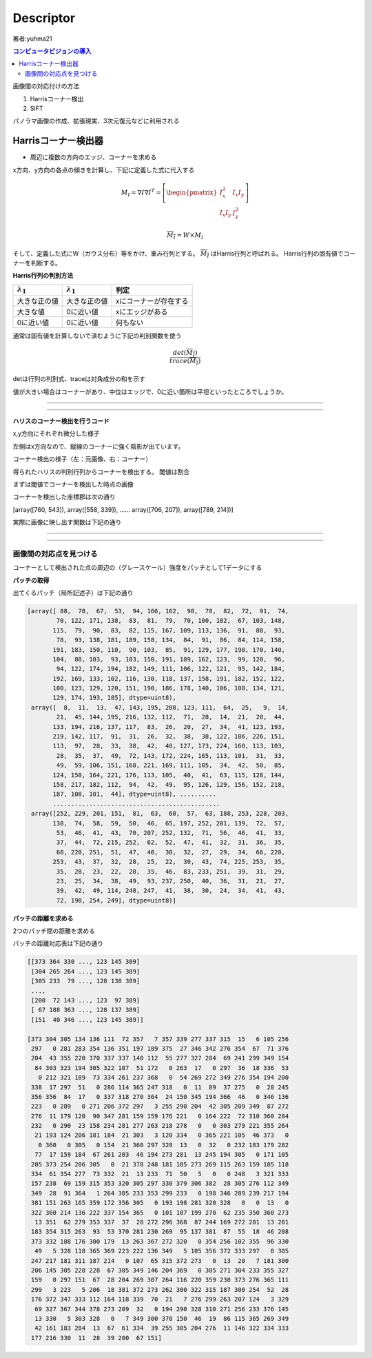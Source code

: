 =================================
Descriptor
=================================

著者:yuhma21

.. contents:: コンピュータビジョンの導入
   :depth: 2

画像間の対応付けの方法

#. Harrisコーナー検出
#. SIFT

パノラマ画像の作成、拡張現実、3次元復元などに利用される

Harrisコーナー検出器
===============================================

* 周辺に複数の方向のエッジ、コーナーを求める

x方向、y方向の各点の傾きを計算し、下記に定義した式に代入する

.. math::

   M_I = \nabla I \nabla I^{T} = \left[ \begin{pmatrix} I_x^{2} & I_x I_y \\
   I_x I_y & I_y^{2} \end{pmatrix} \right]

   \overline{M_I} = W \times M_I

そして、定義した式にW（ガウス分布）等をかけ、重み行列とする。 :math:`\overline{M_I}` はHarris行列と呼ばれる。
Harris行列の固有値でコーナーを判断する。

**Harris行列の判別方法**

===================  ===================  ============================
:math:`\lambda _1`   :math:`\lambda _1`    判定
===================  ===================  ============================
大きな正の値            大きな正の値             xにコーナーが存在する
大きな値               0に近い値               xにエッジがある
0に近い値              0に近い値               何もない
===================  ===================  ============================

通常は固有値を計算しないで済むように下記の判別関数を使う

.. math::
   
   \frac{det(\overline{M_I})}{trace(\overline{M_I})}

detは行列の判別式、traceは対角成分の和を示す

値が大きい場合はコーナーがあり、中位はエッジで、0に近い箇所は平坦といったところでしょうか。

----

.. function:: gaussian_filter(input, sigma, order=0, output=None, mode='reflect', cval=0.0)
   :module: scipy.ndimage.filters

   多次元のガウシアンフィルタ

   Parameters :

      input : フィルタを×配列を指定する
      
      sigma : 各次元のシグマの値をリストで代入する(x,y,z,......)

      ortder : 出力を行う次元のリストを指定する(1,0,0,...)xだけ出力

      output : フィルタをかけた配列を出力する配列を指定する

      mode : {‘reflect’, ‘constant’, ‘nearest’, ‘mirror’, ‘wrap’}, optional

      cval : scalar, optional

   Returns :	
      gaussian_filter : ndarray

      インプットと同じ形の配列を返す

----

**ハリスのコーナー検出を行うコード**

.. code-block:: python
   :linenos:

   def compute_harris_response(im, sigma=3):
       """ グレースケール画像の各ピクセルについて
           Harrisコーナー検出器の応答関数を定義する
           im:numpy配列形式の画像
       """
       #微分係数
       imx = np.zeros(im.shape)
       filters.gaussian_filter(im, (sigma, sigma), (0, 1), imx)
       imy = np.zeros(im.shape)
       filters.gaussian_filter(im, (sigma, sigma), (1, 0), imy)
       #Harrisの行列成分を計算する
       Wxx = filters.gaussian_filter(imx * imx, sigma)
       Wxy = filters.gaussian_filter(imx * imy, sigma)
       Wyy = filters.gaussian_filter(imy * imy, sigma)
       #判別式と対角成分
       Wdet = Wxx * Wyy - Wxy ** 2 #判別式
       Wtr = Wxx + Wyy #トレース
   
       return Wdet / Wtr


x,y方向にそれぞれ微分した様子

左側はx方向なので、縦線のコーナーに強く陰影が出ています。

.. image:: /cv/descripter/harrisGauss.png

コーナー検出の様子（左：元画像、右：コーナー）

.. image:: /cv/descripter/harrisC.png

得られたハリスの判別行列からコーナーを検出する。
閾値は割合

.. code-block:: python
   :linenos:

   def get_harris_points(harrisim, min_dist=10, threshold=0.1):
       """ Harris応答画像からコーナーを返す
           min_distはコーナーや画像境界から分離する最小ピクセル数
           (画像のエッジから無視するピクセル数）
       """
       #閾値を超えるコーナー候補を見つける
       corner_threshold = harrisim.max() * threshold
       harrisim_t = (harrisim > corner_threshold) * 1
   
       #候補の座標を取得する
       coords = np.array(harrisim_t.nonzero()).T
       #対象の画像が1出会った座標のx座標群とy座標群を取得
       #転置することによって、(x,y)の組み合わせを作る
   
       #候補の値を取得する
       candidate_values = [harrisim[c[0], c[1]] for c in coords]
   
       #候補をソートする
       index = np.argsort(candidate_values)
   
       #許容する点の座標を配列に格納する
       allowed_locations = np.zeros(harrisim.shape)
       allowed_locations[min_dist:-min_dist,min_dist:-min_dist] = 1
   
       #最小距離を考慮しながら、最良の点を取得する
       filtered_coords = []
       for i in index:
           if allowed_locations[coords[i,0],coords[i,1]] == 1:
               filtered_coords.append(coords[i])
               allowed_locations[(coords[i,0]-min_dist):(coords[i,0]+min_dist),
               (coords[i,1]-min_dist):(coords[i,1]+min_dist)]=0
       return  filtered_coords

まずは閾値でコーナーを検出した時点の画像

.. image:: /cv/descripter/corner.png

コーナーを検出した座標郡は次の通り

[array([760, 543]), array([558, 339]), ...... array([706, 207]), array([789, 214])]

実際に画像に映し出す関数は下記の通り

.. code-block:: python
   :linenos:

   def plot_harris_points(image, filtered_coords):
       """ 画像中に見つかったコーナーを描画
       """
       plt.figure()
       plt.gray()
       plt.imshow(image)
       plt.plot([p[1] for p in filtered_coords],[p[0] for p in filtered_coords], '*')
       plt.axis('off')
       plt.show()

.. image:: /cv/descripter/harrisDe.png

----

.. function:: nonzero(a)
   :module: numpy

   与えられた配列のゼロでない位置を収めたリストを返す

   .. code-block:: python
   
      >>> a = np.array([[1, 1, 1], [1, 0, 0]])
      >>> a
      array([[1, 1, 1],
             [1, 0, 0]])
      >>> b = np.array(a.nonzero())
      >>> b
      array([[0, 0, 0, 1],
             [0, 1, 2, 0]])
      >>> b.T
      array([[0, 0],
             [0, 1],
             [0, 2],
             [1, 0]])

   得られたnonzeroの結果を転置すると行列の組のリストが作れます

----

画像間の対応点を見つける
----------------------------------

コーナーとして検出された点の周辺の（グレースケール）強度をパッチとして1データにする


**パッチの取得**

.. code-block:: python
   :linenos:

   def get_descriptors(image, filtered_coords, wid=5):
       """ 各点について、点の周辺で幅 2*wid+1 の近傍ピクセル値を返す
       """
       desc = []
       for coords in filtered_coords:
           #コーナー周辺の2*wid+1のグレースケール強度をパッチとして保存
           patch = image[coords[0]-wid:coords[0]+wid+1,
                       coords[1]-wid:coords[1]+wid+1].flatten()
           desc.append(patch)
       return desc

出てくるパッチ（局所記述子）は下記の通り

.. code-block:: python

   [array([ 88,  78,  67,  53,  94, 166, 162,  98,  78,  82,  72,  91,  74,
           70, 122, 171, 138,  83,  81,  79,  70, 100, 102,  67, 103, 148,
          115,  79,  90,  83,  82, 115, 167, 109, 113, 136,  91,  80,  93,
           78,  93, 138, 181, 189, 158, 134,  84,  91,  86,  84, 114, 158,
          191, 183, 150, 110,  90, 103,  85,  91, 129, 177, 190, 170, 140,
          104,  88, 103,  93, 103, 150, 191, 189, 162, 123,  99, 120,  96,
           94, 122, 174, 194, 182, 149, 111, 106, 122, 121,  95, 142, 184,
          192, 169, 133, 102, 116, 130, 118, 137, 158, 191, 182, 152, 122,
          100, 123, 129, 120, 151, 190, 186, 178, 140, 106, 108, 134, 121,
          129, 174, 193, 185], dtype=uint8), 
    array([  8,  11,  13,  47, 143, 195, 208, 123, 111,  64,  25,   9,  14,
           21,  45, 144, 195, 216, 132, 112,  71,  28,  14,  21,  28,  44,
          133, 194, 216, 137, 117,  83,  26,  20,  27,  34,  41, 123, 193,
          219, 142, 117,  91,  31,  26,  32,  38,  38, 122, 186, 226, 151,
          113,  97,  28,  33,  38,  42,  48, 127, 173, 224, 160, 113, 103,
           28,  35,  37,  49,  72, 143, 172, 224, 165, 113, 101,  31,  33,
           49,  59, 106, 151, 168, 221, 169, 111, 105,  34,  42,  50,  85,
          124, 150, 164, 221, 176, 113, 105,  40,  41,  63, 115, 128, 144,
          158, 217, 182, 112,  94,  42,  49,  95, 126, 129, 156, 152, 218,
          187, 108, 101,  44], dtype=uint8), ..........
          ..............................................
    array([252, 229, 201, 151,  81,  63,  60,  57,  63, 188, 253, 228, 203,
          138,  74,  58,  59,  50,  46,  65, 197, 252, 201, 139,  72,  57,
           53,  46,  41,  43,  70, 207, 252, 132,  71,  56,  46,  41,  33,
           37,  44,  72, 215, 252,  62,  52,  47,  41,  32,  31,  36,  35,
           68, 220, 251,  51,  47,  40,  30,  32,  27,  29,  34,  66, 220,
          253,  43,  37,  32,  28,  25,  22,  30,  43,  74, 225, 253,  35,
           35,  28,  23,  22,  28,  35,  46,  83, 233, 251,  39,  31,  29,
           23,  25,  34,  38,  49,  93, 237, 250,  40,  36,  31,  21,  27,
           39,  42,  49, 114, 248, 247,  41,  38,  30,  24,  34,  41,  43,
           72, 198, 254, 249], dtype=uint8)]

**パッチの距離を求める**

2つのパッチ間の距離を求める

.. code-block:: python
   :linenos:

   def match_two_pic(desc1, desc2, threshold=0.5):
       """ 正規化相互相関を用いて、第１画像の各コーナー点記述子について
           第２画像の対応点を選択する。
       """
       #各記述子の要素数を取得
       n = len(desc1[0])
       ##対応点ごとの距離##
       #2点間の距離総当り表を作る
       d = -np.ones((len(desc1),len(desc2)))
       for i in range(len(desc1)):
           for j in range(len(desc2)):
               d1 = (desc1[i] - np.mean(desc1[i])) / np.std((desc1[i]))
               d2 = (desc2[j] - np.mean(desc2[j])) / np.std((desc2[j]))
               ncc_value = np.sum(d1 * d2) / (n-1)
               if ncc_value > threshold:
                   d[i,j] = ncc_value
       ndx = np.argsort(-d)
       matchscores = ndx[:,0]
       return matchscores

パッチの距離対応表は下記の通り

.. image:: /cv/descripter/patchDist.png

.. code-block:: python

   [[373 364 330 ..., 123 145 389]
    [304 265 264 ..., 123 145 389]
    [305 233  79 ..., 128 138 389]
    ..., 
    [200  72 143 ..., 123  97 389]
    [ 67 188 363 ..., 128 137 389]
    [151  40 346 ..., 123 145 389]]

   [373 304 305 134 136 111  72 357   7 357 339 277 337 315  15   6 105 256
    297   0 281 283 354 136 351 197 189 375  27 346 342 276 354  67  71 376
    204  43 355 220 370 337 337 140 112  55 277 327 284  69 241 299 349 154
     84 303 323 194 305 322 107  51 172   0 263  17   0 297  36  18 336  53
      0 212 321 189  73 334 261 237 368   0  54 269 272 349 276 354 194 200
    338  17 297  51   0 286 114 365 247 318   0  11  89  37 275   0  28 245
    356 356  84  17   0 337 318 270 364  24 150 345 194 366  46   0 346 136
    223   0 289   0 271 206 372 297   3 255 290 204  42 305 209 349  87 272
    276  11 179 120  90 347 281 159 159 176 221   0 164 222  72 310 360 284
    232   0 290  23 158 234 281 277 263 218 278   0   0 303 279 221 355 264
     21 193 124 206 181 184  21 303   3 120 334   0 365 221 105  46 373   0
      0 360   0 305   0 154  21 360 297 328  13   0  32   0 232 183 179 282
     77  17 159 184  67 261 203  46 194 273 281  13 245 194 305   0 171 105
    205 373 254 206 305   0  21 378 248 181 185 273 269 115 263 159 105 118
    334  61 354 277  73 332  21  13 233  71  50   5   0   0 248   3 321 333
    157 238  69 159 315 353 320 305 297 330 379 306 382  28 305 276 112 349
    349  28  91 364   1 264 305 233 353 299 233   0 198 346 289 239 217 194
    381 151 263 165 359 172 356 305   0 193 198 281 320 328   0   0  13   0
    322 360 214 136 222 337 154 365   0 101 187 199 270  62 235 350 360 273
     13 351  62 279 353 337  37  28 272 296 368  87 244 169 272 281  13 281
    183 354 315 263  93  53 370 281 230 269  95 137 381  87  55  18  46 208
    373 332 188 176 300 179  13 263 367 272 320   0 354 256 102 355  96 330
     49   5 328 118 365 369 223 222 136 349   5 105 356 372 333 297   0 305
    247 217 181 311 187 214   0 107  65 315 372 273   0  13  20   7 181 300
    206 145 305 228 228  67 305 349 146 204 369   0 305 271 304 233 355 327
    159   0 297 151  67  28 204 269 307 264 116 220 359 230 373 276 365 111
    299   3 223   5 206  18 381 372 273 262 300 322 315 187 300 254  52  28
    176 372 347 333 112 164 118 339  70  21   7 276 299 263 207 124   3 329
     69 327 367 344 378 273 209  32   0 194 290 328 310 271 256 233 376 145
     13 330   5 303 328   0   7 349 300 370 150  46  19  86 115 365 269 349
     42 161 183 284  13  67  61 334  39 255 305 204 276  11 146 322 334 333
    177 216 330  11  28  39 200  67 151]   